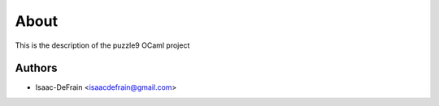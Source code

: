 
About
=====

This is the description
of the puzzle9 OCaml project


Authors
-------

* Isaac-DeFrain <isaacdefrain@gmail.com>
